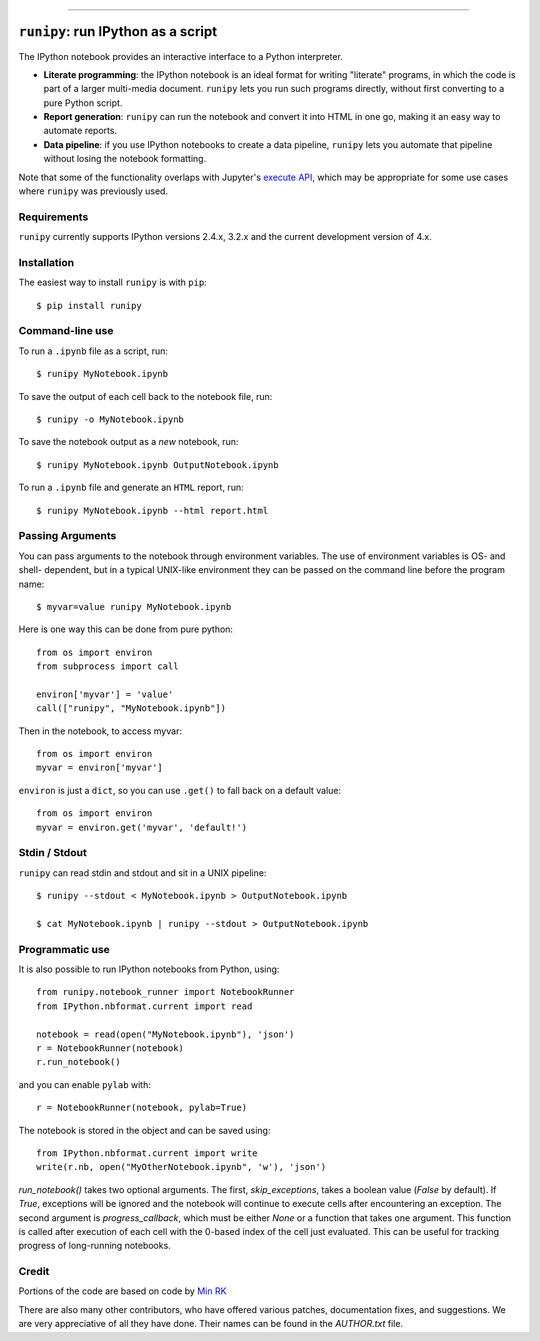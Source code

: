 |Travis Build Status| |Coveralls| |License| |PyPI| |Anaconda| |Gitter|

--------------

``runipy``: run IPython as a script
=====================================

The IPython notebook provides an interactive interface to a Python interpreter.

- **Literate programming**: the IPython notebook is an ideal format for
  writing "literate" programs, in which the code is part of a larger multi-media
  document. ``runipy`` lets you run such programs directly, without first
  converting to a pure Python script.
- **Report generation**: ``runipy`` can run the notebook and convert it into HTML
  in one go, making it an easy way to automate reports.
- **Data pipeline**: if you use IPython notebooks to create a data pipeline,
  ``runipy`` lets you automate that pipeline without losing the notebook
  formatting.
  
Note that some of the functionality overlaps with Jupyter's
`execute API <http://nbconvert.readthedocs.io/en/latest/execute_api.html>`_,
which may be appropriate for some use cases where ``runipy`` was previously used.

Requirements
------------

``runipy`` currently supports IPython versions 2.4.x, 3.2.x and the current development
version of 4.x.

Installation
------------

The easiest way to install ``runipy`` is with ``pip``::

    $ pip install runipy

Command-line use
----------------

To run a ``.ipynb`` file as a script, run::

    $ runipy MyNotebook.ipynb

To save the output of each cell back to the notebook file, run::

    $ runipy -o MyNotebook.ipynb

To save the notebook output as a *new* notebook, run::

    $ runipy MyNotebook.ipynb OutputNotebook.ipynb

To run a ``.ipynb`` file and generate an ``HTML`` report, run::

    $ runipy MyNotebook.ipynb --html report.html

Passing Arguments
-----------------

You can pass arguments to the notebook through environment variables.
The use of environment variables is OS- and shell- dependent, but in a
typical UNIX-like environment they can be passed on the command line
before the program name::

    $ myvar=value runipy MyNotebook.ipynb

Here is one way this can be done from pure python::

    from os import environ
    from subprocess import call

    environ['myvar'] = 'value'
    call(["runipy", "MyNotebook.ipynb"])

Then in the notebook, to access myvar::

    from os import environ
    myvar = environ['myvar']

``environ`` is just a ``dict``, so you can use ``.get()`` to fall back on
a default value::

    from os import environ
    myvar = environ.get('myvar', 'default!')

Stdin / Stdout
--------------

``runipy`` can read stdin and stdout and sit in a UNIX pipeline::

    $ runipy --stdout < MyNotebook.ipynb > OutputNotebook.ipynb

    $ cat MyNotebook.ipynb | runipy --stdout > OutputNotebook.ipynb


Programmatic use
----------------

It is also possible to run IPython notebooks from Python, using::

    from runipy.notebook_runner import NotebookRunner
    from IPython.nbformat.current import read

    notebook = read(open("MyNotebook.ipynb"), 'json')
    r = NotebookRunner(notebook)
    r.run_notebook()

and you can enable ``pylab`` with::

    r = NotebookRunner(notebook, pylab=True)
    
The notebook is stored in the object and can be saved using::

    from IPython.nbformat.current import write
    write(r.nb, open("MyOtherNotebook.ipynb", 'w'), 'json')

`run_notebook()` takes two optional arguments. The first, `skip_exceptions`, 
takes a boolean value (`False` by default). If `True`, exceptions will be ignored
and the notebook will continue to execute cells after encountering an exception.
The second argument is `progress_callback`, which must be either `None` or a
function that takes one argument. This function is called after execution of
each cell with the 0-based index of the cell just evaluated. This can be useful
for tracking progress of long-running notebooks.

Credit
------

Portions of the code are based on code by `Min RK <https://github.com/minrk>`_

There are also many other contributors, who have offered various patches,
documentation fixes, and suggestions. We are very appreciative of all they have
done. Their names can be found in the `AUTHOR.txt` file.

.. |Travis Build Status| image:: https://travis-ci.org/paulgb/runipy.svg?branch=master
    :target: https://travis-ci.org/paulgb/runipy

.. |Coveralls| image:: https://coveralls.io/repos/paulgb/runipy/badge.svg?branch=master&service=github
  :target: https://coveralls.io/github/paulgb/runipy?branch=master

.. |License| image:: https://img.shields.io/badge/license-BSD-blue.svg
   :alt: BSD License
   :target: https://raw.githubusercontent.com/paulgb/runipy/master/LICENSE

.. |PyPI| image:: https://img.shields.io/pypi/v/runipy.svg
   :target: https://pypi.python.org/pypi/runipy

.. |Anaconda| image:: https://anaconda.org/conda-forge/runipy/badges/version.svg
   :target: https://anaconda.org/conda-forge/runipy

.. |Gitter| image:: https://badges.gitter.im/Join%20Chat.svg
   :alt: Join the chat at https://gitter.im/paulgb/runipy
   :target: https://gitter.im/paulgb/runipy?utm_source=badge&utm_medium=badge&utm_campaign=pr-badge&utm_content=badge
